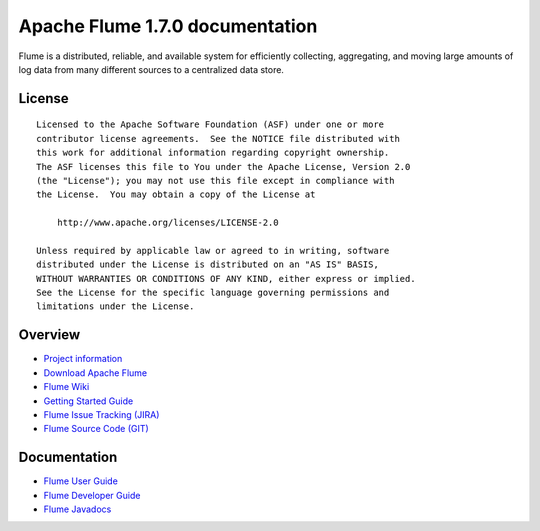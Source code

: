 .. Licensed to the Apache Software Foundation (ASF) under one or more
   contributor license agreements.  See the NOTICE file distributed with
   this work for additional information regarding copyright ownership.
   The ASF licenses this file to You under the Apache License, Version 2.0
   (the "License"); you may not use this file except in compliance with
   the License.  You may obtain a copy of the License at

       http://www.apache.org/licenses/LICENSE-2.0

   Unless required by applicable law or agreed to in writing, software
   distributed under the License is distributed on an "AS IS" BASIS,
   WITHOUT WARRANTIES OR CONDITIONS OF ANY KIND, either express or implied.
   See the License for the specific language governing permissions and
   limitations under the License.


================================================
Apache Flume 1.7.0 documentation
================================================

Flume is a distributed, reliable, and available system for efficiently
collecting, aggregating, and moving large amounts of log data from many
different sources to a centralized data store.

License
-------

::

    Licensed to the Apache Software Foundation (ASF) under one or more
    contributor license agreements.  See the NOTICE file distributed with
    this work for additional information regarding copyright ownership.
    The ASF licenses this file to You under the Apache License, Version 2.0
    (the "License"); you may not use this file except in compliance with
    the License.  You may obtain a copy of the License at

        http://www.apache.org/licenses/LICENSE-2.0

    Unless required by applicable law or agreed to in writing, software
    distributed under the License is distributed on an "AS IS" BASIS,
    WITHOUT WARRANTIES OR CONDITIONS OF ANY KIND, either express or implied.
    See the License for the specific language governing permissions and
    limitations under the License.

Overview
--------

- `Project information <project-info.html>`_
- `Download Apache Flume <http://www.apache.org/dyn/closer.cgi/incubator/flume>`_
- `Flume Wiki <http://cwiki.apache.org/confluence/display/FLUME>`_
- `Getting Started Guide <http://cwiki.apache.org/confluence/display/FLUME/Getting+Started>`_
- `Flume Issue Tracking (JIRA) <https://issues.apache.org/jira/browse/FLUME>`_
- `Flume Source Code (GIT) <https://git-wip-us.apache.org/repos/asf?p=flume.git;a=tree;h=refs/heads/trunk;hb=trunk>`_

Documentation
-------------

- `Flume User Guide <FlumeUserGuide.html>`_
- `Flume Developer Guide <FlumeDeveloperGuide.html>`_
- `Flume Javadocs <apidocs/index.html>`_
